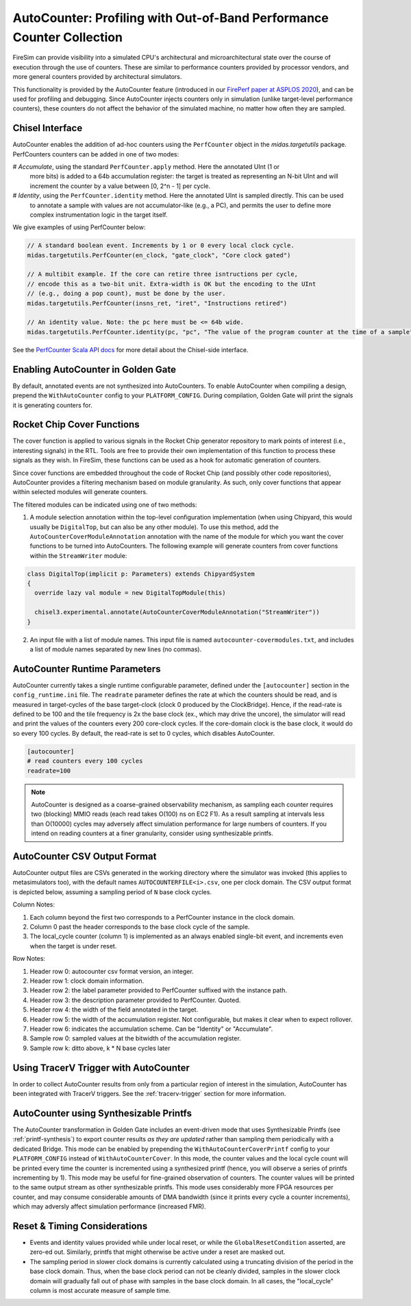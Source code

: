 .. _autocounter:

AutoCounter: Profiling with Out-of-Band Performance Counter Collection
========================================================================

FireSim can provide visibility into a simulated CPU's architectural and
microarchitectural state over the course of execution through the use of
counters. These are similar to performance counters provided by processor
vendors, and more general counters provided by architectural simulators.

This functionality is provided by the AutoCounter feature (introduced in our
`FirePerf paper at ASPLOS 2020
<https://sagark.org/assets/pubs/fireperf-asplos2020.pdf>`_), and can be used
for profiling and debugging. Since AutoCounter injects counters only in
simulation (unlike target-level performance counters), these counters do not
affect the behavior of the simulated machine, no matter how often they are
sampled.

Chisel Interface
----------------

AutoCounter enables the addition of ad-hoc counters using the ``PerfCounter``
object in the `midas.targetutils` package. PerfCounters counters can be added in one of two modes:

# `Accumulate`, using the standard ``PerfCounter.apply`` method. Here the annotated UInt (1 or
  more bits) is added to a 64b accumulation register: the target is treated as
  representing an N-bit UInt and will increment the counter by a value between [0, 2^n - 1] per cycle.
# `Identity`, using the ``PerfCounter.identity`` method. Here the annotated UInt is sampled directly. This can be used
  to annotate a sample with values are not accumulator-like (e.g., a PC),
  and permits the user to define more complex instrumentation logic in the target itself.

We give examples of using PerfCounter below:

.. code-block:: scala

    // A standard boolean event. Increments by 1 or 0 every local clock cycle.
    midas.targetutils.PerfCounter(en_clock, "gate_clock", "Core clock gated")

    // A multibit example. If the core can retire three isntructions per cycle,
    // encode this as a two-bit unit. Extra-width is OK but the encoding to the UInt
    // (e.g., doing a pop count), must be done by the user.
    midas.targetutils.PerfCounter(insns_ret, "iret", "Instructions retired")

    // An identity value. Note: the pc here must be <= 64b wide.
    midas.targetutils.PerfCounter.identity(pc, "pc", "The value of the program counter at the time of a sample")


See the `PerfCounter Scala API docs
<https://fires.im/firesim/latest/api/midas/targetutils/PerfCounter$.html>`_ for more detail about the Chisel-side interface.


Enabling AutoCounter in Golden Gate
-------------------------------------
By default, annotated events are not synthesized into AutoCounters.  To enable
AutoCounter when compiling a design, prepend the ``WithAutoCounter`` config to
your ``PLATFORM_CONFIG``. During compilation, Golden Gate will print the
signals it is generating counters for.


Rocket Chip Cover Functions
------------------------------
The cover function is applied to various signals in the Rocket Chip
generator repository to mark points of interest (i.e., interesting signals) in
the RTL. Tools are free to provide their own implementation of this function to
process these signals as they wish. In FireSim, these functions can be used as
a hook for automatic generation of counters.

Since cover functions are embedded throughout the code of Rocket Chip (and
possibly other code repositories), AutoCounter provides a filtering mechanism
based on module granularity. As such, only cover functions that appear within
selected modules will generate counters.

The filtered modules can be indicated using one of two methods:

1. A module selection annotation within the top-level configuration
   implementation (when using Chipyard, this would usually be ``DigitalTop``, but can also be any other module).  To use this method, add the
   ``AutoCounterCoverModuleAnnotation`` annotation with the name of the module
   for which you want the cover functions to be turned into AutoCounters.  The
   following example will generate counters from cover functions within the
   ``StreamWriter`` module:

.. code-block:: scala

  class DigitalTop(implicit p: Parameters) extends ChipyardSystem
  {
    override lazy val module = new DigitalTopModule(this)
      
    chisel3.experimental.annotate(AutoCounterCoverModuleAnnotation("StreamWriter"))
  }

2. An input file with a list of module names. This input file is named
   ``autocounter-covermodules.txt``, and includes a list of module names
   separated by new lines (no commas).

.. _autocounter-runtime-parameters:

AutoCounter Runtime Parameters
---------------------------------
AutoCounter currently takes a single runtime configurable parameter, defined
under the ``[autocounter]`` section in the ``config_runtime.ini`` file.  The
``readrate`` parameter defines the rate at which the counters should be read,
and is measured in target-cycles of the base target-clock (clock 0 produced by the ClockBridge). 
Hence, if the read-rate is defined to be 100 and the tile frequency is 2x the base clock (ex., which may drive the uncore),
the simulator will read and print the values of the counters every 200 core-clock cycles.
If the core-domain clock is the base clock, it would do so every 100 cycles.
By default, the read-rate is set to 0 cycles, which disables AutoCounter.

.. code-block:: ini

   [autocounter]
   # read counters every 100 cycles
   readrate=100


.. Note:: AutoCounter is designed as a coarse-grained observability mechanism, as sampling 
      each counter requires two (blocking) MMIO reads (each read takes O(100) ns on EC2 F1).
      As a result sampling at intervals less than O(10000) cycles may adversely affect
      simulation performance for large numbers of counters.
      If you intend on reading counters at a finer granularity, consider using
      synthesizable printfs.

AutoCounter CSV Output Format
---------------------------------
AutoCounter output files are CSVs generated in the working directory where the
simulator was invoked (this applies to metasimulators too), with the default
names ``AUTOCOUNTERFILE<i>.csv``, one per clock domain. The CSV output format is
depicted below, assuming a sampling period of ``N`` base clock cycles.

.. csv-table:: AutoCounter CSV Format
    :file: autocounter-csv-format.csv

Column Notes:

#. Each column beyond the first two corresponds to a PerfCounter instance in the clock domain.
#. Column 0 past the header corresponds to the base clock cycle of the sample.
#. The local_cycle counter (column 1) is implemented as an always enabled
   single-bit event, and increments even when the target is under reset.

Row Notes:

#. Header row 0: autocounter csv format version, an integer.
#. Header row 1: clock domain information.
#. Header row 2: the label parameter provided to PerfCounter suffixed with the instance path.
#. Header row 3: the description parameter provided to PerfCounter. Quoted.
#. Header row 4: the width of the field annotated in the target.
#. Header row 5: the width of the accumulation register. Not configurable, but makes it clear when to expect rollover.
#. Header row 6: indicates the accumulation scheme. Can be "Identity" or "Accumulate".
#. Sample row 0: sampled values at the bitwidth of the accumulation register.
#. Sample row k: ditto above, k * N base cycles later

Using TracerV Trigger with AutoCounter
-----------------------------------------
In order to collect AutoCounter results from only from a particular region of
interest in the simulation, AutoCounter has been integrated with TracerV
triggers. See the :ref:`tracerv-trigger` section for more information.


AutoCounter using Synthesizable Printfs
------------------------------------------------
The AutoCounter transformation in Golden Gate includes an event-driven
mode that uses Synthesizable Printfs (see
:ref:`printf-synthesis`) to export counter results `as they are updated` rather than sampling them
periodically with a dedicated Bridge. This mode can be enabled by prepending the
``WithAutoCounterCoverPrintf`` config to your ``PLATFORM_CONFIG`` instead of
``WithAutoCounterCover``. In this mode, the counter values and the local cycle count will be printed
every time the counter is incremented using a synthesized printf (hence, you
will observe a series of printfs incrementing by 1). This mode may
be useful for fine-grained observation of counters.  The counter values will be
printed to the same output stream as other synthesizable printfs.  This mode
uses considerably more FPGA resources per counter, and may consume considerable
amounts of DMA bandwidth (since it prints every cycle a counter
increments), which may adversly affect simulation performance (increased FMR).

Reset & Timing Considerations
------------------------------
* Events and identity values provided while under local reset, or while the
  ``GlobalResetCondition``  asserted, are zero-ed out. Similarly, printfs that
  might otherwise be active under a reset are masked out.
* The sampling period in slower clock domains is currently calculated using a truncating
  division of the period in the base clock domain. Thus, when the base clock
  period can not be cleanly divided, samples in the slower clock domain will
  gradually fall out of phase with samples in the base clock domain. In all
  cases, the "local_cycle" column is most accurate measure of sample time.

